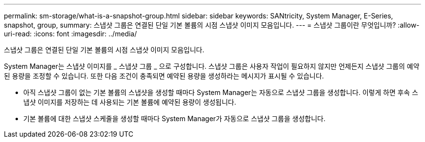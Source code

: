 ---
permalink: sm-storage/what-is-a-snapshot-group.html 
sidebar: sidebar 
keywords: SANtricity, System Manager, E-Series, snapshot, group, 
summary: 스냅샷 그룹은 연결된 단일 기본 볼륨의 시점 스냅샷 이미지 모음입니다. 
---
= 스냅샷 그룹이란 무엇입니까?
:allow-uri-read: 
:icons: font
:imagesdir: ../media/


[role="lead"]
스냅샷 그룹은 연결된 단일 기본 볼륨의 시점 스냅샷 이미지 모음입니다.

System Manager는 스냅샷 이미지를 _ 스냅샷 그룹 _ 으로 구성합니다. 스냅샷 그룹은 사용자 작업이 필요하지 않지만 언제든지 스냅샷 그룹의 예약된 용량을 조정할 수 있습니다. 또한 다음 조건이 충족되면 예약된 용량을 생성하라는 메시지가 표시될 수 있습니다.

* 아직 스냅샷 그룹이 없는 기본 볼륨의 스냅샷을 생성할 때마다 System Manager는 자동으로 스냅샷 그룹을 생성합니다. 이렇게 하면 후속 스냅샷 이미지를 저장하는 데 사용되는 기본 볼륨에 예약된 용량이 생성됩니다.
* 기본 볼륨에 대한 스냅샷 스케줄을 생성할 때마다 System Manager가 자동으로 스냅샷 그룹을 생성합니다.


